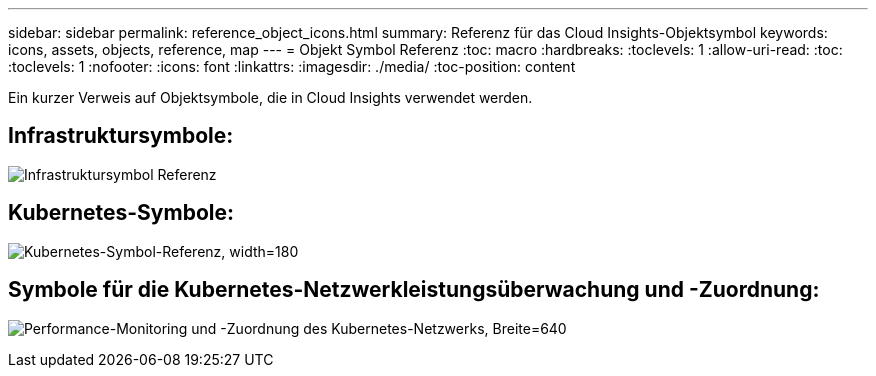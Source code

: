 ---
sidebar: sidebar 
permalink: reference_object_icons.html 
summary: Referenz für das Cloud Insights-Objektsymbol 
keywords: icons, assets, objects, reference, map 
---
= Objekt Symbol Referenz
:toc: macro
:hardbreaks:
:toclevels: 1
:allow-uri-read: 
:toc: 
:toclevels: 1
:nofooter: 
:icons: font
:linkattrs: 
:imagesdir: ./media/
:toc-position: content


[role="lead"]
Ein kurzer Verweis auf Objektsymbole, die in Cloud Insights verwendet werden.



== Infrastruktursymbole:

image:Icon_Glossary.png["Infrastruktursymbol Referenz"]



== Kubernetes-Symbole:

image:K8sIconsWithLabels.png["Kubernetes-Symbol-Referenz, width=180"]



== Symbole für die Kubernetes-Netzwerkleistungsüberwachung und -Zuordnung:

image:ServiceMap_Icons.png["Performance-Monitoring und -Zuordnung des Kubernetes-Netzwerks, Breite=640"]
